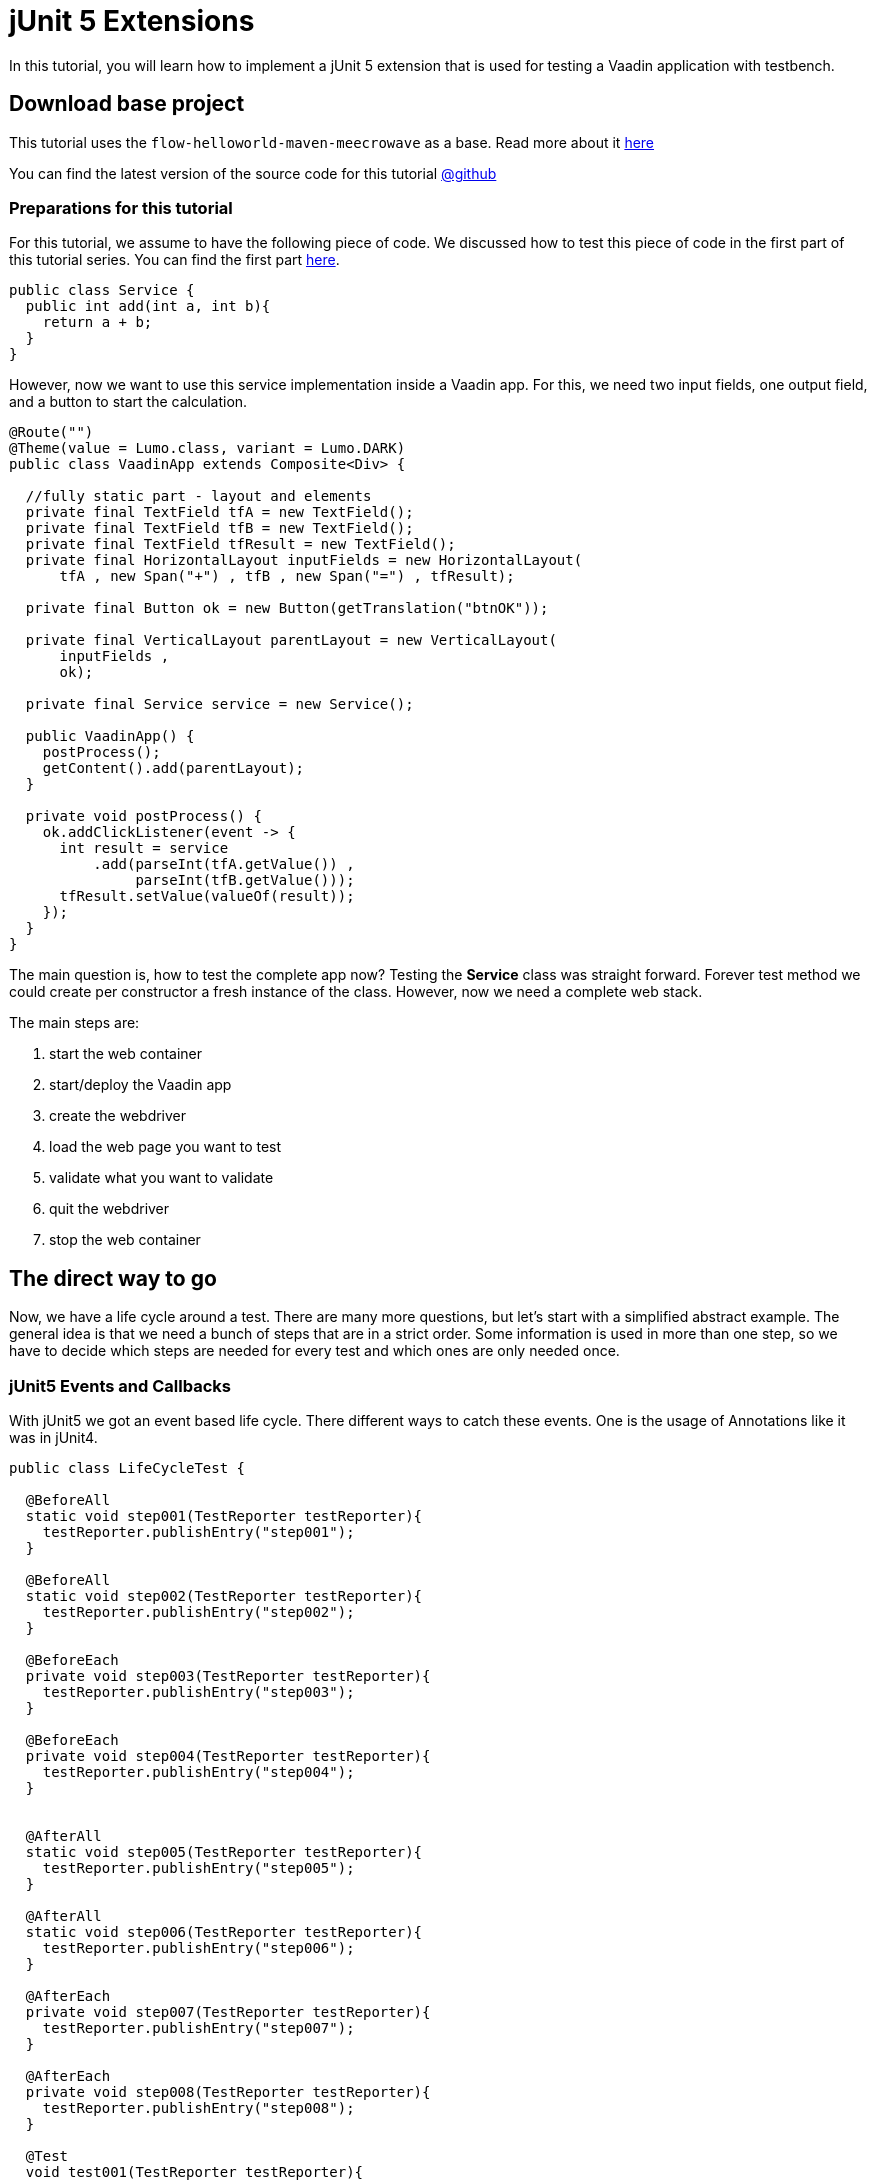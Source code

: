= jUnit 5 Extensions

:title: How to use jUnit extensions to test Vaadin Flow apps
:type: text
:author: Sven Ruppert
:tags: jUnit5, Flow, Java, Testbench
:description: Learn how to do TDD for Webapps based on jUnit5 - Extensions.
:repo: https://github.com/vaadin-learning-center/tdd-junit5-02-extensions
:imagesdir: ./images

In this tutorial, you will learn how to implement a jUnit 5 extension
that is used for testing a Vaadin application with testbench.


== Download base project
This tutorial uses  the `flow-helloworld-maven-meecrowave`
as a base. Read more about it https://vaadin.com/tutorials/helloworld-with-meecrowave[here]

You can find the latest version of the source code for this tutorial
https://github.com/vaadin-learning-center/tdd-junit5-02-extensions[@github]


=== Preparations for this tutorial
For this tutorial, we assume to have the following piece of code.
We discussed how to test this piece of code in the first part of this tutorial series.
You can find the first part https://https://vaadin.com/tutorials/junit5/basics[here].

[source,java]
----
public class Service {
  public int add(int a, int b){
    return a + b;
  }
}
----

However, now we want to use this service implementation inside a Vaadin app.
For this, we need two input fields, one output field, and a button to start
the calculation.

[source,java]
----
@Route("")
@Theme(value = Lumo.class, variant = Lumo.DARK)
public class VaadinApp extends Composite<Div> {

  //fully static part - layout and elements
  private final TextField tfA = new TextField();
  private final TextField tfB = new TextField();
  private final TextField tfResult = new TextField();
  private final HorizontalLayout inputFields = new HorizontalLayout(
      tfA , new Span("+") , tfB , new Span("=") , tfResult);

  private final Button ok = new Button(getTranslation("btnOK"));

  private final VerticalLayout parentLayout = new VerticalLayout(
      inputFields ,
      ok);

  private final Service service = new Service();

  public VaadinApp() {
    postProcess();
    getContent().add(parentLayout);
  }

  private void postProcess() {
    ok.addClickListener(event -> {
      int result = service
          .add(parseInt(tfA.getValue()) ,
               parseInt(tfB.getValue()));
      tfResult.setValue(valueOf(result));
    });
  }
}
----

The main question is, how to test the complete app now?
Testing the *Service* class was straight forward.
Forever test method we could create per constructor a fresh instance of the class.
However, now we need a complete web stack.

The main steps are:

1. start the web container
1. start/deploy the Vaadin app
1. create the webdriver
1. load the web page you want to test
1. validate what you want to validate
1. quit the webdriver
1. stop the web container

== The direct way to go

Now, we have a life cycle around a test. There are many more questions, but let's start with a simplified abstract example.
The general idea is that we need a bunch of steps that are in a strict order.
Some information is used in more than one step, so we have to decide which steps are needed for every test and which ones are only needed once.


=== jUnit5 Events and Callbacks
With jUnit5 we got an event based life cycle. There different ways to catch these events.
One is the usage of Annotations like it was in jUnit4.

[source,java]
----
public class LifeCycleTest {

  @BeforeAll
  static void step001(TestReporter testReporter){
    testReporter.publishEntry("step001");
  }

  @BeforeAll
  static void step002(TestReporter testReporter){
    testReporter.publishEntry("step002");
  }

  @BeforeEach
  private void step003(TestReporter testReporter){
    testReporter.publishEntry("step003");
  }

  @BeforeEach
  private void step004(TestReporter testReporter){
    testReporter.publishEntry("step004");
  }


  @AfterAll
  static void step005(TestReporter testReporter){
    testReporter.publishEntry("step005");
  }

  @AfterAll
  static void step006(TestReporter testReporter){
    testReporter.publishEntry("step006");
  }

  @AfterEach
  private void step007(TestReporter testReporter){
    testReporter.publishEntry("step007");
  }

  @AfterEach
  private void step008(TestReporter testReporter){
    testReporter.publishEntry("step008");
  }

  @Test
  void test001(TestReporter testReporter){
    testReporter.publishEntry("test001");
  }
}
----

The output will be the following:

[source,java]
----
timestamp = XXX-XX-XXTXX:XX:XX.XX, value = step001
timestamp = XXX-XX-XXTXX:XX:XX.XX, value = step002
timestamp = XXX-XX-XXTXX:XX:XX.XX, value = step003
timestamp = XXX-XX-XXTXX:XX:XX.XX, value = step004
timestamp = XXX-XX-XXTXX:XX:XX.XX, value = test001
timestamp = XXX-XX-XXTXX:XX:XX.XX, value = step007
timestamp = XXX-XX-XXTXX:XX:XX.XX, value = step008
timestamp = XXX-XX-XXTXX:XX:XX.XX, value = step005
timestamp = XXX-XX-XXTXX:XX:XX.XX, value = step006
Process finished with exit code 0
----


What you can see here is that the steps are in a logical order
based on lifecycle step and position inside the class.
However, don't rely on the order of the execution from the same lifecycle step.
If you have multiple methods with the same annotation,
the execution order is not guaranteed.
Same if we are dealing with inheritance!

Guaranteed is only the order of the lifecycle step types.
The lifecycle of a test is more complicated as it shows
until now. The complete list of events is the following:

* BeforeAllCallback
* BeforeEachCallback
* BeforeTestExecutionCallback
* AfterTestExecutionCallback
* AfterEachCallback
* AfterAllCallback

This lifecycle could change, for sure, so may you should have a look at the original documentation as well.
The actual documentation you can find https://junit.org/junit5/docs/current/user-guide/#extensions-lifecycle-callbacks[here].

All of these callbacks are defined in a functional interface.
To deal with this, you have to implement the corresponding interface.

The next question is, what is the right place for the implementation?

=== Inheritance
One way could be the inheritance directly inside the test class.
For sure, you could extract this into a parent class.
However, in the end, it is leading to a more complex inheritance structure for your test classes itself.
However, let's see how it works, first.

[source,java]
----
public class LifeCycleInheritanceTest implements
    BeforeAllCallback,
    BeforeEachCallback,
    BeforeTestExecutionCallback,
    AfterTestExecutionCallback,
    AfterEachCallback,
    AfterAllCallback {
  @Override
  public void afterAll(ExtensionContext ctx) throws Exception {

  }

  @Override
  public void afterEach(ExtensionContext ctx) throws Exception {

  }

  @Override
  public void afterTestExecution(ExtensionContext ctx) throws Exception {

  }

  @Override
  public void beforeAll(ExtensionContext ctx) throws Exception {

  }

  @Override
  public void beforeEach(ExtensionContext ctx) throws Exception {

  }

  @Override
  public void beforeTestExecution(ExtensionContext ctx) throws Exception {

  }
}
----

For every callback, there is a method to implement, the param of type
ExtensionContext will give you the
possibility to share information between callbacks. Don't use the
instance of the implementation itself to hold pieces of information!

For example: How to share an instance of a class between
**beforeEach** and **afterEach** ?

For this functionality, we need to implement the two listed interfaces,

* BeforeEachCallback
* AfterEachCallback

[source,java]
----
  public class MyExtension implements
      BeforeEachCallback,
      AfterEachCallback {

    @Override
    public void beforeEach(ExtensionContext ctx) throws Exception {
      final List<String> values = new ArrayList<>();
      values.add("something magic");
      ctx
          .getStore(ExtensionContext.Namespace.create("my-storage"))
          .put("instance" , values);
    }

    @Override
    public void afterEach(ExtensionContext ctx) throws Exception {
      final List<String> values = ctx
          .getStore(ExtensionContext.Namespace.create("my-storage"))
          .get("instance" , List.class);

      values.forEach(System.out::println);
    }
  }
----

This extension is a regular class that is implementing the two
lifecycle interfaces. Every method will have the parameter of type
**ExtensionContext**. This context is something
like a Map that is managed by the test engine and shared between the
lifecycle callbacks from a test method.

Before using the extension, it must be registered.
There are several ways to do this, and the different ways are still
part of the development. The secure way right now is
the usage and registration via annotations.

The test method or the test class that should use the extension
must be annotated with the annotation called **ExtendWith**.
The following example demonstrates the usage at the method level.

[source,java]
----
  @Test
  @ExtendWith(MyExtension.class)
  void test001() {
        //some usefull tests here
  }
----

== Extensions Demo
Remember what we need for testing a web app based on Vaadin Flow.

The main steps are:

1. start the web container
1. start  and deploy the vaadin app
1. create the webdriver
1. load the web page you want to test
1. validate what you want to validate
1. quit the webdriver
1. stop the web container

Now, we can implement a test that
can ramp up the infrastructure, testing the app
also, shutting down everything.


As preparation, we are doing all the necessary things inside the test itself.


[source,java]
----
public class VaadinAppTest extends TestBenchTestCase {

  @Test
  void test001() {
    BasicTestUIRunner.start();

    System.setProperty("webdriver.chrome.driver",
                       "_data/webdrivers/chromedriver-mac-64bit");

    final ChromeDriver webDriver = new ChromeDriver();
    setDriver(webDriver);

    getDriver().get("http://localhost:8080/");

    final TextFieldElement tfA = $(TextFieldElement.class).id(VaadinApp.TF_A);
    final TextFieldElement tfB = $(TextFieldElement.class).id(VaadinApp.TF_B);
    final TextFieldElement tfResult = $(TextFieldElement.class).id(VaadinApp.TF_RESULT);

    tfA.setValue("2");
    tfB.setValue("2");

    ButtonElement btnOk = $(ButtonElement.class).first();
    btnOk.click();

    final String result = tfResult.getValue();

    // Check the the value of the button is "Clicked"
    Assertions.assertEquals("4" , result);

    getDriver().quit();
    BasicTestUIRunner.stop();
  }
}
----

Now, we start shifting one step into an Extension.
For this, we create a class with the name **ContainerExtension**
For every test class, we want to start and stop the Servlet-Container.
All tests inside a test class should use the same deployment.
The right lifecycle callback pair for this is Before-/AfterAllCallback.

[source, java]
----
public class ContainerExtension
       implements BeforeAllCallback ,
                  AfterAllCallback {
  @Override
  public void afterAll(ExtensionContext ctx) throws Exception {
    BasicTestUIRunner.start();
  }

  @Override
  public void beforeAll(ExtensionContext ctx) throws Exception {
    BasicTestUIRunner.start();
  }
}
----

To activate the extension, the test class **VaadinAppExtensionsTest**
must be annotated with **@ExtendWith(ContainerExtension.class)**
After cleaning up the test method, removing the statements that were used to start-/stop the container, we could start using the test itself.

== Conclusion
With this extension, we can manage a basic part of the needed
steps to test a web application based on Flow.
However, this is must be more specific if we want to be able to run tests in parallel.

We'll discuss how to achieve this in the next part of the series.
